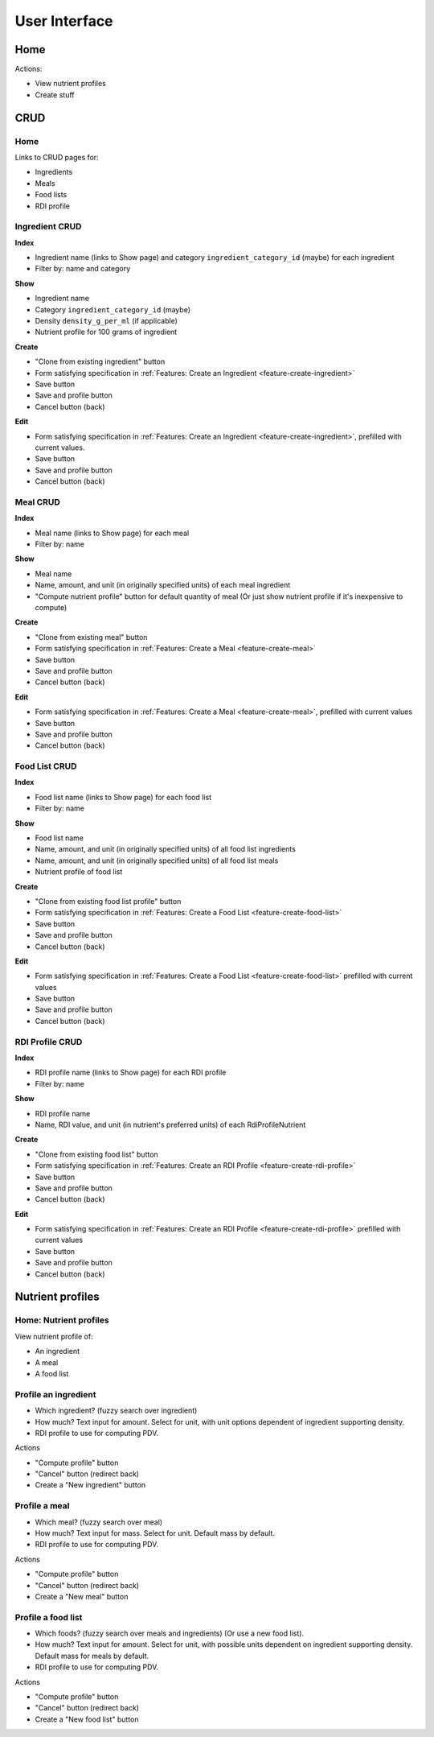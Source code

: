 User Interface
==============

Home
----

Actions:

- View nutrient profiles
- Create stuff

CRUD
----

Home
^^^^

Links to CRUD pages for:

- Ingredients
- Meals
- Food lists
- RDI profile

Ingredient CRUD
^^^^^^^^^^^^^^^

**Index**

- Ingredient name (links to Show page) and category ``ingredient_category_id`` (maybe) for each ingredient
- Filter by: name and category

**Show**

- Ingredient name
- Category ``ingredient_category_id`` (maybe)
- Density ``density_g_per_ml`` (if applicable)
- Nutrient profile for 100 grams of ingredient

**Create**

- "Clone from existing ingredient" button
- Form satisfying specification in :ref:`Features: Create an Ingredient <feature-create-ingredient>`
- Save button
- Save and profile button
- Cancel button (back)

**Edit**

- Form satisfying specification in :ref:`Features: Create an Ingredient <feature-create-ingredient>`, prefilled with current values.
- Save button
- Save and profile button
- Cancel button (back)

Meal CRUD
^^^^^^^^^

**Index**

- Meal name (links to Show page) for each meal
- Filter by: name

**Show**

- Meal name
- Name, amount, and unit (in originally specified units) of each meal ingredient
- "Compute nutrient profile" button for default quantity of meal
  (Or just show nutrient profile if it's inexpensive to compute)

**Create**

- "Clone from existing meal" button
- Form satisfying specification in :ref:`Features: Create a Meal <feature-create-meal>`
- Save button
- Save and profile button
- Cancel button (back)

**Edit**

- Form satisfying specification in :ref:`Features: Create a Meal <feature-create-meal>`, prefilled with current values
- Save button
- Save and profile button
- Cancel button (back)

Food List CRUD
^^^^^^^^^^^^^^

**Index**

- Food list name (links to Show page) for each food list
- Filter by: name

**Show**

- Food list name
- Name, amount, and unit (in originally specified units) of all food list ingredients
- Name, amount, and unit (in originally specified units) of all food list meals
- Nutrient profile of food list

**Create**

- "Clone from existing food list profile" button
- Form satisfying specification in :ref:`Features: Create a Food List <feature-create-food-list>`
- Save button
- Save and profile button
- Cancel button (back)

**Edit**

- Form satisfying specification in :ref:`Features: Create a Food List <feature-create-food-list>` prefilled with current values
- Save button
- Save and profile button
- Cancel button (back)

RDI Profile CRUD
^^^^^^^^^^^^^^^^

**Index**

- RDI profile name (links to Show page) for each RDI profile
- Filter by: name

**Show**

- RDI profile name
- Name, RDI value, and unit (in nutrient's preferred units) of each RdiProfileNutrient

**Create**

- "Clone from existing food list" button
- Form satisfying specification in :ref:`Features: Create an RDI Profile <feature-create-rdi-profile>`
- Save button
- Save and profile button
- Cancel button (back)

**Edit**

- Form satisfying specification in :ref:`Features: Create an RDI Profile <feature-create-rdi-profile>` prefilled with current values
- Save button
- Save and profile button
- Cancel button (back)

Nutrient profiles
-----------------

Home: Nutrient profiles
^^^^^^^^^^^^^^^^^^^^^^^

View nutrient profile of:

- An ingredient
- A meal
- A food list

Profile an ingredient
^^^^^^^^^^^^^^^^^^^^^

- Which ingredient? (fuzzy search over ingredient)
- How much?
  Text input for amount.
  Select for unit, with unit options dependent of ingredient supporting density.
- RDI profile to use for computing PDV.

Actions

- "Compute profile" button
- "Cancel" button (redirect back)
- Create a "New ingredient" button

Profile a meal
^^^^^^^^^^^^^^

- Which meal? (fuzzy search over meal)
- How much?
  Text input for mass.
  Select for unit.
  Default mass by default.
- RDI profile to use for computing PDV.

Actions

- "Compute profile" button
- "Cancel" button (redirect back)
- Create a "New meal" button

Profile a food list
^^^^^^^^^^^^^^^^^^^

- Which foods? (fuzzy search over meals and ingredients)
  (Or use a new food list).
- How much?
  Text input for amount.
  Select for unit, with possible units dependent on ingredient supporting density.
  Default mass for meals by default.
- RDI profile to use for computing PDV.

Actions

- "Compute profile" button
- "Cancel" button (redirect back)
- Create a "New food list" button
